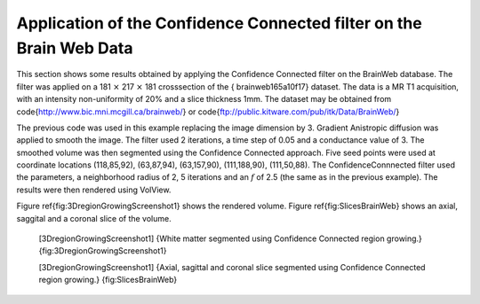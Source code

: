 Application of the Confidence Connected filter on the Brain Web Data
~~~~~~~~~~~~~~~~~~~~~~~~~~~~~~~~~~~~~~~~~~~~~~~~~~~~~~~~~~~~~~~~~~~~

This section shows some results obtained by applying the Confidence
Connected filter on the BrainWeb database. The filter was applied on a
181 :math:`\times` 217 :math:`\times` 181 crosssection of the {
brainweb165a10f17} dataset. The data is a MR T1 acquisition, with an
intensity non-uniformity of 20% and a slice thickness 1mm. The dataset
may be obtained from \code{http://www.bic.mni.mcgill.ca/brainweb/} or
\code{ftp://public.kitware.com/pub/itk/Data/BrainWeb/}

The previous code was used in this example replacing the image dimension
by 3. Gradient Anistropic diffusion was applied to smooth the image. The
filter used 2 iterations, a time step of 0.05 and a conductance value of
3. The smoothed volume was then segmented using the Confidence Connected
approach. Five seed points were used at coordinate locations
(118,85,92), (63,87,94), (63,157,90), (111,188,90), (111,50,88). The
ConfidenceConnnected filter used the parameters, a neighborhood radius
of 2, 5 iterations and an :math:`f` of 2.5 (the same as in the
previous example). The results were then rendered using VolView.

Figure \ref{fig:3DregionGrowingScreenshot1} shows the rendered volume.
Figure \ref{fig:SlicesBrainWeb} shows an axial, saggital and a coronal slice
of the volume.

    |image| [3DregionGrowingScreenshot1] {White matter segmented using
    Confidence Connected region growing.}
    {fig:3DregionGrowingScreenshot1}

    |image1| [3DregionGrowingScreenshot1] {Axial, sagittal and coronal
    slice segmented using Confidence Connected region growing.}
    {fig:SlicesBrainWeb}

.. |image| image:: 3DregionGrowingScreenshot1.eps
.. |image1| image:: SlicesBrainWebConfidenceConnected.eps
